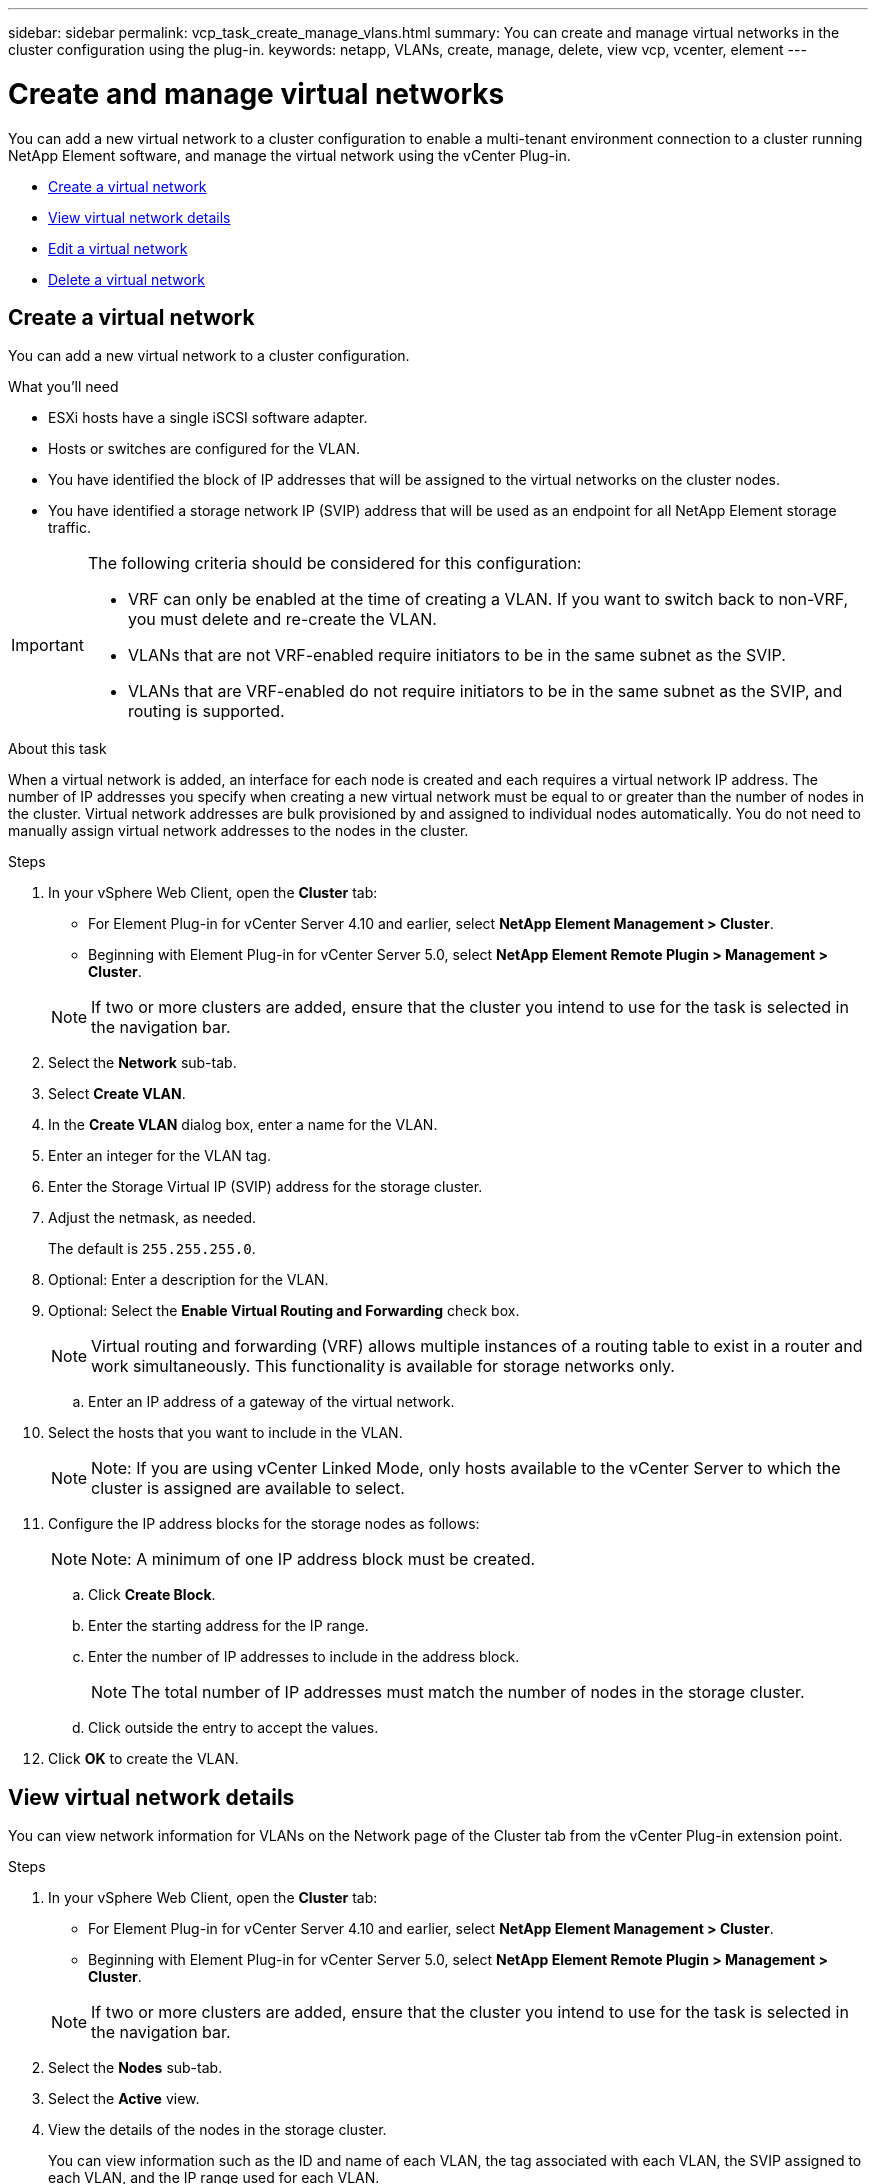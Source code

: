 ---
sidebar: sidebar
permalink: vcp_task_create_manage_vlans.html
summary: You can create and manage virtual networks in the cluster configuration using the plug-in.
keywords: netapp, VLANs, create, manage, delete, view vcp, vcenter, element
---

= Create and manage virtual networks
:hardbreaks:
:nofooter:
:icons: font
:linkattrs:
:imagesdir: ../media/

[.lead]
You can add a new virtual network to a cluster configuration to enable a multi-tenant environment connection to a cluster running NetApp Element software, and manage the virtual network using the vCenter Plug-in.

* <<Create a virtual network>>
* <<View virtual network details>>
* <<Edit a virtual network>>
* <<Delete a virtual network>>

== Create a virtual network
You can add a new virtual network to a cluster configuration.

.What you'll need

* ESXi hosts have a single iSCSI software adapter.
* Hosts or switches are configured for the VLAN.
* You have identified the block of IP addresses that will be assigned to the virtual networks on the cluster nodes.
* You have identified a storage network IP (SVIP) address that will be used as an endpoint for all NetApp Element storage traffic.

[IMPORTANT]
======================
The following criteria should be considered for this configuration:

* VRF can only be enabled at the time of creating a VLAN. If you want to switch back to non-VRF, you must delete and re-create the VLAN.
* VLANs that are not VRF-enabled require initiators to be in the same subnet as the SVIP.
* VLANs that are VRF-enabled do not require initiators to be in the same subnet as the SVIP, and routing is supported.
======================

.About this task
When a virtual network is added, an interface for each node is created and each requires a virtual network IP address. The number of IP addresses you specify when creating a new virtual network must be equal to or greater than the number of nodes in the cluster. Virtual network addresses are bulk provisioned by and assigned to individual nodes automatically. You do not need to manually assign virtual network addresses to the nodes in the cluster.

.Steps
. In your vSphere Web Client, open the *Cluster* tab:
+
* For Element Plug-in for vCenter Server 4.10 and earlier, select *NetApp Element Management > Cluster*.
* Beginning with Element Plug-in for vCenter Server 5.0, select *NetApp Element Remote Plugin > Management > Cluster*.

+
NOTE:  If two or more clusters are added, ensure that the cluster you intend to use for the task is selected in the navigation bar.

. Select the *Network* sub-tab.
. Select *Create VLAN*.
. In the *Create VLAN* dialog box, enter a name for the VLAN.
. Enter an integer for the VLAN tag.
. Enter the Storage Virtual IP (SVIP) address for the storage cluster.
. Adjust the netmask, as needed.
+
The default is `255.255.255.0`.
. Optional: Enter a description for the VLAN.
. Optional: Select the *Enable Virtual Routing and Forwarding* check box.
+
NOTE: Virtual routing and forwarding (VRF) allows multiple instances of a routing table to exist in a router and work simultaneously. This functionality is available for storage networks only.

.. Enter an IP address of a gateway of the virtual network.
. Select the hosts that you want to include in the VLAN.
+
NOTE: Note: If you are using vCenter Linked Mode, only hosts available to the vCenter Server to which the cluster is assigned are available to select.

. Configure the IP address blocks for the storage nodes as follows:
+
NOTE: Note: A minimum of one IP address block must be created.

.. Click *Create Block*.
.. Enter the starting address for the IP range.
.. Enter the number of IP addresses to include in the address block.
+
NOTE: The total number of IP addresses must match the number of nodes in the storage cluster.

.. Click outside the entry to accept the values.
. Click *OK* to create the VLAN.

== View virtual network details
You can view network information for VLANs on the Network page of the Cluster tab from the vCenter Plug-in extension point.

.Steps
. In your vSphere Web Client, open the *Cluster* tab:
+
* For Element Plug-in for vCenter Server 4.10 and earlier, select *NetApp Element Management > Cluster*.
* Beginning with Element Plug-in for vCenter Server 5.0, select *NetApp Element Remote Plugin > Management > Cluster*.

+
NOTE: If two or more clusters are added, ensure that the cluster you intend to use for the task is selected in the navigation bar.

. Select the *Nodes* sub-tab.
. Select the *Active* view.
. View the details of the nodes in the storage cluster.
+
You can view information such as the ID and name of each VLAN, the tag associated with each VLAN, the SVIP assigned to each VLAN, and the IP range used for each VLAN.

== Edit a virtual network
You can change VLAN attributes, such as VLAN name, netmask, and size of the IP address blocks.

.About this task
The VLAN Tag and SVIP cannot be modified for a VLAN. The gateway attribute can only be modified for VRF VLANs. If any iSCSI, remote replication, or other network sessions exist, the modification might fail.

.Steps
. In your vSphere Web Client, open the *Cluster* tab:
+
* For Element Plug-in for vCenter Server 4.10 and earlier, select *NetApp Element Management > Cluster*.
* Beginning with Element Plug-in for vCenter Server 5.0, select *NetApp Element Remote Plugin > Management > Cluster*.

+
NOTE:  If two or more clusters are added, ensure that the cluster you intend to use for the task is selected in the navigation bar.

. Select the *Network* sub-tab.
. Select the check box for the VLAN you want to edit.
. Click *Actions*.
. In the resulting menu, click *Edit*.
. In the resulting menu, enter the new attributes for the VLAN.
. Click *Create Block* to add a non-continuous block of IP addresses for the virtual network.
. Click *OK*.

== Delete a virtual network
You can permanently delete a VLAN object and its block of IPs. Address blocks that were assigned to the VLAN are disassociated with the virtual network and can be reassigned to another virtual network.

.Steps
. In your vSphere Web Client, open the *Cluster* tab:
+
* For Element Plug-in for vCenter Server 4.10 and earlier, select *NetApp Element Management > Cluster*.
* Beginning with Element Plug-in for vCenter Server 5.0, select *NetApp Element Remote Plugin > Management > Cluster*.

+
NOTE:  If two or more clusters are added, ensure that the cluster you intend to use for the task is selected in the navigation bar.

. Select the *Network* sub-tab.
. Select the check box for the VLAN you want to delete.
. Click *Actions*.
. In the resulting menu, click *Delete*.
. Confirm the action.
